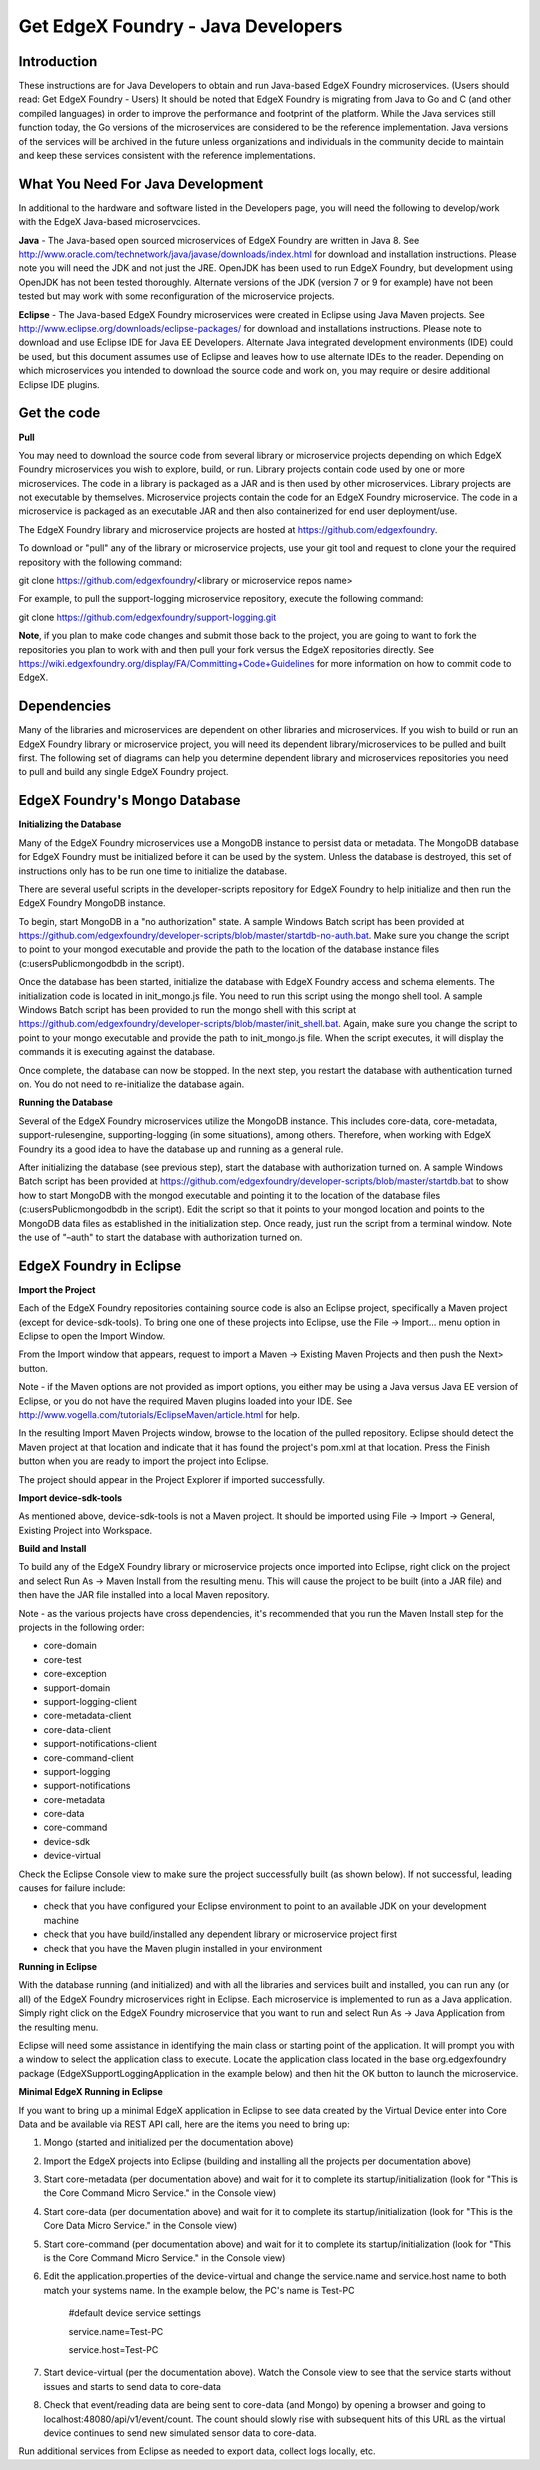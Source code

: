 ###################################
Get EdgeX Foundry - Java Developers
###################################

============
Introduction
============

These instructions are for Java Developers to obtain and run Java-based EdgeX Foundry microservices.  (Users should read:  Get EdgeX Foundry - Users)
It should be noted that EdgeX Foundry is migrating from Java to Go and C (and other compiled languages) in order to improve the performance and footprint of the platform.  While the Java services still function today, the Go versions of the microservices are considered to be the reference implementation.  Java versions of the services will be archived in the future unless organizations and individuals in the community decide to maintain and keep these services consistent with the reference implementations.

==================================
What You Need For Java Development
==================================

In additional to the hardware and software listed in the Developers page, you will need the following to develop/work with the EdgeX Java-based microservcices.

**Java** - The Java-based open sourced microservices of EdgeX Foundry are written in Java 8.  See http://www.oracle.com/technetwork/java/javase/downloads/index.html for download and installation instructions.  Please note you will need the JDK and not just the JRE.  OpenJDK has been used to run EdgeX Foundry, but development using OpenJDK has not been tested thoroughly.  Alternate versions of the JDK (version 7 or 9 for example) have not been tested but may work with some reconfiguration of the microservice projects.

**Eclipse** - The Java-based EdgeX Foundry microservices were created in Eclipse using Java Maven projects.  See http://www.eclipse.org/downloads/eclipse-packages/ for download and installations instructions.  Please note to download and use Eclipse IDE for Java EE Developers.  Alternate Java integrated development environments (IDE) could be used, but this document assumes use of Eclipse and leaves how to use alternate IDEs to the reader.  Depending on which microservices you intended to download the source code and work on, you may require or desire additional Eclipse IDE plugins.

============
Get the code
============

**Pull**

You may need to download the source code from several library or microservice projects depending on which EdgeX Foundry microservices you wish to explore, build, or run. Library projects contain code used by one or more microservices.  The code in a library is packaged as a JAR and is then used by other microservices.  Library projects are not executable by themselves.  Microservice projects contain the code for an EdgeX Foundry microservice.  The code in a microservice is packaged as an executable JAR and then also containerized for end user deployment/use.

The EdgeX Foundry library and microservice projects are hosted at https://github.com/edgexfoundry.

To download or "pull" any of the library or microservice projects, use your git tool and request to clone your the required repository with the following command:

git clone https://github.com/edgexfoundry/<library or microservice repos name>

For example, to pull the support-logging microservice repository, execute the following command:

git clone https://github.com/edgexfoundry/support-logging.git

.. image:: EdgeX_GettingStartedDevClone.png

**Note**, if you plan to make code changes and submit those back to the project, you are going to want to fork the repositories you plan to work with and then pull your fork versus the EdgeX repositories directly.  See https://wiki.edgexfoundry.org/display/FA/Committing+Code+Guidelines for more information on how to commit code to EdgeX.

============
Dependencies
============

Many of the libraries and microservices are dependent on other libraries and microservices.  If you wish to build or run an EdgeX Foundry library or microservice project, you will need its dependent library/microservices to be pulled and built first.  The following set of diagrams can help you determine dependent library and microservices repositories you need to pull and build any single EdgeX Foundry project.

.. image:: EdgeX_GettingStartedDevDependency1.png
   :align: Center
 
.. image:: EdgeX_GettingStartedDevDependency2.png
   :align: Center

.. image:: EdgeX_GettingStartedDevDependency3.png
   :align: Center

.. image:: EdgeX_GettingStartedDevDependency5.png
   :align: Center
   
.. image:: EdgeX_GettingStartedDevDependency4.png
   :align: Center   

==============================
EdgeX Foundry's Mongo Database
==============================

**Initializing the Database**

Many of the EdgeX Foundry microservices use a MongoDB instance to persist data or metadata.  The MongoDB database for EdgeX Foundry must be initialized before it can be used by the system.  Unless the database is destroyed, this set of instructions only has to be run one time to initialize the database.

There are several useful scripts in the developer-scripts repository for EdgeX Foundry to help initialize and then run the EdgeX Foundry MongoDB instance.

To begin, start MongoDB in a "no authorization" state.  A sample Windows Batch script has been provided at https://github.com/edgexfoundry/developer-scripts/blob/master/startdb-no-auth.bat.  Make sure you change the script to point to your mongod executable and provide the path to the location of the database instance files (c:\users\Public\mongodb\db in the script).

.. image:: EdgeX_GettingStartedDevMongoStart.png

Once the database has been started, initialize the database with EdgeX Foundry access and schema elements.  The initialization code is located in init_mongo.js file.  You need to run this script using the mongo shell tool.  A sample Windows Batch script has been provided to run the mongo shell with this script at https://github.com/edgexfoundry/developer-scripts/blob/master/init_shell.bat.  Again, make sure you change the script to point to your mongo executable and provide the path to init_mongo.js file.  When the script executes, it will display the commands it is executing against the database.

.. image:: EdgeX_GettingStartedDevMongoCommands.png

Once complete, the database can now be stopped.  In the next step, you restart the database with authentication turned on.  You do not need to re-initialize the database again.

**Running the Database**

Several of the EdgeX Foundry microservices utilize the MongoDB instance.  This includes core-data, core-metadata, support-rulesengine, supporting-logging (in some situations), among others.  Therefore, when working with EdgeX Foundry its a good idea to have the database up and running as a general rule.

After initializing the database (see previous step), start the database with authorization turned on.  A sample Windows Batch script has been provided at https://github.com/edgexfoundry/developer-scripts/blob/master/startdb.bat to show how to start MongoDB with the mongod executable and pointing it to the location of the database files (c:\users\Public\mongodb\db in the script).  Edit the script so that it points to your mongod location and points to the MongoDB data files as established in the initialization step.  Once ready, just run the script from a terminal window.  Note the use of "–auth" to start the database with authorization turned on.

.. image:: EdgeX_GettingStartedDevMongoRun.png

========================
EdgeX Foundry in Eclipse
========================

**Import the Project**

Each of the EdgeX Foundry repositories containing source code is also an Eclipse project, specifically a Maven project (except for device-sdk-tools).  To bring one one of these projects into Eclipse, use the File → Import... menu option in Eclipse to open the Import Window.

.. image:: EdgeX_GettingStartedDevEclipseImport.png

From the Import window that appears, request to import a Maven → Existing Maven Projects and then push the Next> button. 

Note - if the Maven options are not provided as import options, you either may be using a Java versus Java EE version of Eclipse, or you do not have the required Maven plugins loaded into your IDE.  See http://www.vogella.com/tutorials/EclipseMaven/article.html for help.

.. image:: EdgeX_GettingStartedDevEclipseImportMaven.png

In the resulting Import Maven Projects window, browse to the location of the pulled repository.  Eclipse should detect the Maven project at that location and indicate that it has found the project's pom.xml at that location.  Press the Finish button when you are ready to import the project into Eclipse.

.. image:: EdgeX_GettingStartedDevEclipseImportFinish.png

The project should appear in the Project Explorer if imported successfully.

.. image:: EdgeX_GettingStartedDevEclipseImportSuccess.png

**Import device-sdk-tools**

As mentioned above, device-sdk-tools is not a Maven project.  It should be imported using File → Import → General, Existing Project into Workspace.

**Build and Install**

To build any of the EdgeX Foundry library or microservice projects once imported into Eclipse, right click on the project and select Run As → Maven Install from the resulting menu.  This will cause the project to be built (into a JAR file) and then have the JAR file installed into a local Maven repository.

.. image:: EdgeX_GettingStartedDevMavenInstall.png

Note - as the various projects have cross dependencies, it's recommended that you run the Maven Install step for the projects in the following order:

* core-domain 
* core-test
* core-exception
* support-domain
* support-logging-client
* core-metadata-client
* core-data-client
* support-notifications-client
* core-command-client
* support-logging
* support-notifications
* core-metadata
* core-data
* core-command
* device-sdk
* device-virtual

Check the Eclipse Console view to make sure the project successfully built (as shown below).  If not successful, leading causes for failure include:

* check that you have configured your Eclipse environment to point to an available JDK on your development machine
* check that you have build/installed any dependent library or microservice project first
* check that you have the Maven plugin installed in your environment

.. image:: EdgeX_GettingStartedDevMavenInstallSuccess.png

**Running in Eclipse**

With the database running (and initialized) and with all the libraries and services built and installed, you can run any (or all) of the EdgeX Foundry microservices right in Eclipse. Each microservice is implemented to run as a Java application.  Simply right click on the EdgeX Foundry microservice that you want to run and select Run As → Java Application from the resulting menu.

.. image:: EdgeX_GettingStartedDevEclipseRunAsJava.png

Eclipse will need some assistance in identifying the main class or starting point of the application.  It will prompt you with a window to select the application class to execute.  Locate the application class located in the base org.edgexfoundry package (EdgeXSupportLoggingApplication in the example below) and then hit the OK button to launch the microservice.

.. image:: EdgeX_GettingStartedDevEclipseClassExecute.png

**Minimal EdgeX Running in Eclipse**

If you want to bring up a minimal EdgeX application in Eclipse to see data created by the Virtual Device enter into Core Data and be available via REST API call, here are the items you need to bring up:

1. Mongo (started and initialized per the documentation above)
2. Import the EdgeX projects into Eclipse (building and installing all the projects per documentation above)
3. Start core-metadata (per documentation above) and wait for it to complete its startup/initialization (look for "This is the Core Command Micro Service." in the Console view)
4. Start core-data (per documentation above) and wait for it to complete its startup/initialization (look for "This is the Core Data Micro Service." in the Console view)
5. Start core-command (per documentation above) and wait for it to complete its startup/initialization (look for "This is the Core Command Micro Service." in the Console view)
6. Edit the application.properties of the device-virtual and change the service.name and service.host name to both match your systems name.  In the example below, the PC's name is Test-PC

	\#default device service settings\

	\service.name=Test-PC\

	\service.host=Test-PC\

7. Start device-virtual (per the documentation above).  Watch the Console view to see that the service starts without issues and starts to send data to core-data
8. Check that event/reading data are being sent to core-data (and Mongo) by opening a browser and going to localhost:48080/api/v1/event/count.  The count should slowly rise with subsequent hits of this URL as the virtual device continues to send new simulated sensor data to core-data.

.. image:: EdgeX_GettingStartedDevEventCount.png

Run additional services from Eclipse as needed to export data, collect logs locally, etc.
